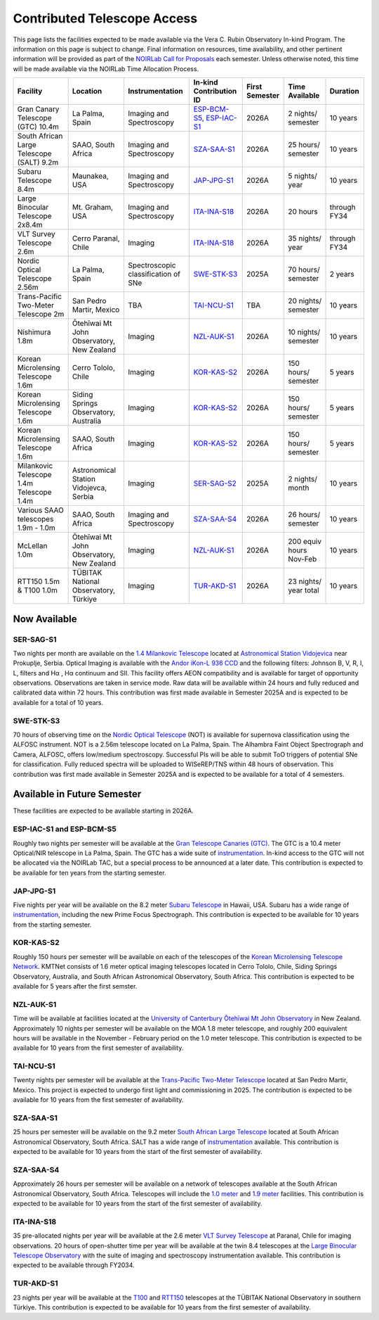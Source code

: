 ############################
Contributed Telescope Access
############################

This page lists the facilities expected to be made available via the Vera C. Rubin Observatory In-kind Program.
The information on this page is subject to change. Final information on resources, time availability, and other pertinent information will be provided as part of the `NOIRLab Call for Proposals <https://noirlab.edu/science/observing-noirlab/proposals>`_ each semester.
Unless otherwise noted, this time will be made available via the NOIRLab Time Allocation Process.



+--------------------+---------------------+-------------------------+-----------------------------------------------------------------------------------------------------+----------+-----------+---------+
|Facility            |Location             |Instrumentation          |In-kind                                                                                              |First     |Time       |Duration |
|                    |                     |                         |Contribution ID                                                                                      |Semester  |Available  |         |
+====================+=====================+=========================+=====================================================================================================+==========+===========+=========+
|Gran Canary         | La Palma, Spain     |Imaging and Spectroscopy |`ESP-BCM-S5 <https://www.lsst.org/scientists/in-kind-program/telescope-resources#ESP-IAC-S1>`_,      |2026A     |2 nights/  |10 years |
|Telescope           |                     |                         |`ESP-IAC-S1 <https://www.lsst.org/scientists/in-kind-program/telescope-resources#ESP-IAC-S1>`_       |          |semester   |         |
|(GTC) 10.4m         |                     |                         |                                                                                                     |          |           |         |
+--------------------+---------------------+-------------------------+-----------------------------------------------------------------------------------------------------+----------+-----------+---------+
|South African       |SAAO, South Africa   |Imaging and Spectroscopy |`SZA-SAA-S1 <https://www.lsst.org/scientists/in-kind-program/telescope-resources#SZA-SAA-S1>`_       |2026A     |25 hours/  |10 years |
|Large Telescope     |                     |                         |                                                                                                     |          |semester   |         |
|(SALT) 9.2m         |                     |                         |                                                                                                     |          |           |         |
+--------------------+---------------------+-------------------------+-----------------------------------------------------------------------------------------------------+----------+-----------+---------+
|Subaru              |Maunakea, USA        |Imaging and Spectroscopy |`JAP-JPG-S1 <https://www.lsst.org/scientists/in-kind-program/telescope-resources#JAP-JPG-S1>`_       |2026A     |5 nights/  |10 years |
|Telescope 8.4m      |                     |                         |                                                                                                     |          |year       |         |
+--------------------+---------------------+-------------------------+-----------------------------------------------------------------------------------------------------+----------+-----------+---------+
|Large Binocular     |Mt. Graham, USA      |Imaging and Spectroscopy |`ITA-INA-S18 <https://www.lsst.org/scientists/in-kind-program/telescope-resources#ITA-INA-S18>`_     |2026A     |20 hours   |through  |
|Telescope 2x8.4m    |                     |                         |                                                                                                     |          |           |FY34     |
+--------------------+---------------------+-------------------------+-----------------------------------------------------------------------------------------------------+----------+-----------+---------+
|VLT Survey          |Cerro Paranal, Chile |Imaging                  |`ITA-INA-S18 <https://www.lsst.org/scientists/in-kind-program/telescope-resources#ITA-INA-S18>`_     |2026A     |35 nights/ |through  |
|Telescope 2.6m      |                     |                         |                                                                                                     |          |year       |FY34     |
+--------------------+---------------------+-------------------------+-----------------------------------------------------------------------------------------------------+----------+-----------+---------+
|Nordic Optical      |La Palma, Spain      |Spectroscopic            |`SWE-STK-S3 <https://www.lsst.org/scientists/in-kind-program/telescope-resources#SWE-STK-S3>`_       |2025A     |70 hours/  |2 years  |
|Telescope 2.56m     |                     |classification of SNe    |                                                                                                     |          |semester   |         |
+--------------------+---------------------+-------------------------+-----------------------------------------------------------------------------------------------------+----------+-----------+---------+
|Trans-Pacific       |San Pedro Martir,    |TBA                      |`TAI-NCU-S1 <https://www.lsst.org/scientists/in-kind-program/telescope-resources#TAI-NCU-S1>`_       |TBA       |20 nights/ |10 years |
|Two-Meter           |Mexico               |                         |                                                                                                     |          |semester   |         |
|Telescope 2m        |                     |                         |                                                                                                     |          |           |         |
+--------------------+---------------------+-------------------------+-----------------------------------------------------------------------------------------------------+----------+-----------+---------+
|Nishimura 1.8m      |Ōtehīwai Mt John     |Imaging                  |`NZL-AUK-S1 <https://www.lsst.org/scientists/in-kind-program/telescope-resources#NZL-AUK-S1>`_       |2026A     |10 nights/ |10 years |
|                    |Observatory,         |                         |                                                                                                     |          |semester   |         |
|                    |New Zealand          |                         |                                                                                                     |          |           |         |
+--------------------+---------------------+-------------------------+-----------------------------------------------------------------------------------------------------+----------+-----------+---------+
|Korean Microlensing |Cerro Tololo, Chile  |Imaging                  |`KOR-KAS-S2 <https://www.lsst.org/scientists/in-kind-program/telescope-resources#KOR-KAS-S2>`_       |2026A     |150 hours/ |5 years  |
|Telescope 1.6m      |                     |                         |                                                                                                     |          |semester   |         |
+--------------------+---------------------+-------------------------+-----------------------------------------------------------------------------------------------------+----------+-----------+---------+
|Korean Microlensing |Siding Springs       |Imaging                  |`KOR-KAS-S2 <https://www.lsst.org/scientists/in-kind-program/telescope-resources#KOR-KAS-S2>`_       |2026A     |150 hours/ |5 years  |
|Telescope 1.6m      |Observatory,         |                         |                                                                                                     |          |semester   |         |
|                    |Australia            |                         |                                                                                                     |          |           |         |
+--------------------+---------------------+-------------------------+-----------------------------------------------------------------------------------------------------+----------+-----------+---------+
|Korean Microlensing |SAAO, South Africa   |Imaging                  |`KOR-KAS-S2 <https://www.lsst.org/scientists/in-kind-program/telescope-resources#KOR-KAS-S2>`_       |2026A     |150 hours/ |5 years  |
|Telescope 1.6m      |                     |                         |                                                                                                     |          |semester   |         |
+--------------------+---------------------+-------------------------+-----------------------------------------------------------------------------------------------------+----------+-----------+---------+
|Milankovic          |Astronomical Station |Imaging                  |`SER-SAG-S2 <https://www.lsst.org/scientists/in-kind-program/telescope-resources#SER-SAG-S1>`_       |2025A     |2 nights/  |10 years |
|Telescope 1.4m      |Vidojevca, Serbia    |                         |                                                                                                     |          |month      |         |
|Telescope 1.4m      |                     |                         |                                                                                                     |          |           |         |
+--------------------+---------------------+-------------------------+-----------------------------------------------------------------------------------------------------+----------+-----------+---------+
|Various SAAO        |SAAO, South Africa   |Imaging and Spectroscopy |`SZA-SAA-S4 <https://www.lsst.org/scientists/in-kind-program/telescope-resources#SZA-SAA-S4>`_       |2026A     |26 hours/  |10 years |
|telescopes          |                     |                         |                                                                                                     |          |semester   |         |
|1.9m - 1.0m         |                     |                         |                                                                                                     |          |           |         |
+--------------------+---------------------+-------------------------+-----------------------------------------------------------------------------------------------------+----------+-----------+---------+
|McLellan 1.0m       |Ōtehīwai Mt John     |Imaging                  |`NZL-AUK-S1 <https://www.lsst.org/scientists/in-kind-program/telescope-resources#NZL-AUK-S1>`_       |2026A     |200 equiv  |10 years |
|                    |Observatory,         |                         |                                                                                                     |          |hours      |         |
|                    |New Zealand          |                         |                                                                                                     |          |Nov-Feb    |         |
+--------------------+---------------------+-------------------------+-----------------------------------------------------------------------------------------------------+----------+-----------+---------+
|RTT150 1.5m &       |TÜBITAK National     |Imaging                  |`TUR-AKD-S1 <https://www.lsst.org/scientists/in-kind-program/telescope-resources#TUR-AKD-S1>`_       |2026A     |23 nights/ |10 years |
|T100 1.0m           |Observatory, Türkiye |                         |                                                                                                     |          |year total |         |
+--------------------+---------------------+-------------------------+-----------------------------------------------------------------------------------------------------+----------+-----------+---------+

Now Available
=============

SER-SAG-S1
----------

Two nights per month are available on the `1.4 Milankovic Telescope <https://vidojevica.aob.rs/index.php?option=com_content&view=article&id=40&Itemid=249>`_ located at
`Astronomical Station Vidojevica <https://vidojevica.aob.rs/index.php?option=com_content&view=article&id=8&Itemid=35>`_ near Prokuplje, Serbia.
Optical Imaging is available with the `Andor iKon-L 936 CCD <https://vidojevica.aob.rs/index.php?option=com_content&view=article&id=21&Itemid=28>`_ and the following filters: Johnson B, V, R, I, L, filters and Hα ,
Hα continuum and SII.
This facility offers AEON compatibility and is available for target of opportunity observations. Observations are taken in service mode.
Raw data will be available within 24 hours and fully reduced and calibrated data within 72 hours. This contribution was first made available in Semester 2025A and is expected to be available for a total of 10 years.

SWE-STK-S3
----------

70 hours of observing time on the `Nordic Optical Telescope <https://www.not.iac.es/instruments/>`_ (NOT) is available for supernova classification using the ALFOSC instrument.
NOT is a 2.56m telescope located on La Palma, Spain.
The Alhambra Faint Object Spectrograph and Camera, ALFOSC, offers low/medium spectroscopy. Successful PIs will be able to submit ToO triggers of potential SNe for classification.
Fully reduced spectra will be uploaded to WISeREP/TNS within 48 hours of observation.
This contribution was first made available in Semester 2025A and is expected to be available for a total of 4 semesters.


Available in Future Semester
============================

These facilities are expected to be available starting in 2026A.


ESP-IAC-S1 and ESP-BCM-S5
-------------------------

Roughly two nights per semester will be available at the `Gran Telescope Canaries (GTC) <https://www.gtc.iac.es/GTChome.php>`_.
The GTC is a 10.4 meter Optical/NIR telescope in La Palma, Spain. The GTC has a wide suite of `instrumentation <https://www.gtc.iac.es/instruments/instrumentation.php>`_.
In-kind access to the GTC will not be allocated via the NOIRLab TAC, but a special process to be announced at a later date.
This contribution is expected to be available for ten years from the starting semester.


JAP-JPG-S1
----------

Five nights per year will be available on the 8.2 meter `Subaru Telescope <https://subarutelescope.org/en/for_researchers/observation/index.html>`_ in Hawaii, USA.
Subaru has a wide range of `instrumentation <https://subarutelescope.org/Observing/Instruments/index.html>`_, including the new Prime Focus Spectrograph.
This contribution is expected to be available for 10 years from the starting semester.


KOR-KAS-S2
----------

Roughly 150 hours per semester will be available on each of the telescopes of the `Korean Microlensing Telescope Network <https://kmtnet.kasi.re.kr/kmtnet-eng/>`_.
KMTNet consists of 1.6 meter optical imaging telescopes located in Cerro Tololo, Chile, Siding Springs Observatory, Australia, and South African Astronomical Observatory, South Africa.
This contribution is expected to be available for 5 years after the first semster.


NZL-AUK-S1
----------

Time will be available at facilities located at the `University of Canterbury Ōtehīwai Mt John Observatory <https://wiki.canterbury.ac.nz/pages/viewpage.action?pageId=152307302>`_ in New Zealand.
Approximately 10 nights per semester will be available on the MOA 1.8 meter telescope, and roughly 200 equivalent hours will be available in the November - February period on the 1.0 meter telescope.
This contribution is expected to be available for 10 years from the first semester of availability.


TAI-NCU-S1
----------

Twenty nights per semester will be available at the `Trans-Pacific Two-Meter Telescope <https://www.astro.ncu.edu.tw/ncutwom/>`_ located at San Pedro Martir, Mexico.
This project is expected to undergo first light and commissioning in 2025. The contribution is expected to be available for 10 years from the first semester of availability.


SZA-SAA-S1
----------

25 hours per semester will be available on the 9.2 meter `South African Large Telescope <https://astronomers.salt.ac.za/>`_ located at South African Astronomical Observatory, South Africa.
SALT has a wide range of `instrumentation <https://astronomers.salt.ac.za/instruments/>`_ available. This contribution is expected to be available for 10 years from the start of the first semester of availability.


SZA-SAA-S4
----------

Approximately 26 hours per semester will be available on a network of telescopes available at the South African Astronomical Observatory, South Africa.
Telescopes will include the `1.0 meter <https://www.saao.ac.za/astronomers/1-0m/>`_ and `1.9 meter <https://www.saao.ac.za/astronomers/1-9m/>`_ facilities.
This contribution is expected to be available for 10 years from the start of the first semester of availability.


ITA-INA-S18
-----------

35 pre-allocated nights per year will be available at the 2.6 meter `VLT Survey Telescope <https://www.eso.org/sci/facilities/paranal/telescopes/vst.html>`_ at Paranal, Chile for imaging observations.
20 hours of open-shutter time per year will be available at the twin 8.4 telescopes at the `Large Binocular Telescope Observatory <https://www.lbto.org/>`_ with
the suite of imaging and spectroscopy instrumentation available. This contribution is expected to be available through FY2034.


TUR-AKD-S1
----------

23 nights per year will be available at the `T100 <https://tug.tubitak.gov.tr/en/teleskoplar/t100-telescope>`_ and `RTT150 <https://tug.tubitak.gov.tr/en/teleskoplar/rtt150-telescope-0>`_ telescopes
at the TÜBITAK National Observatory in southern Türkiye. This contribution is expected to be available for 10 years from the first semester of availability.
